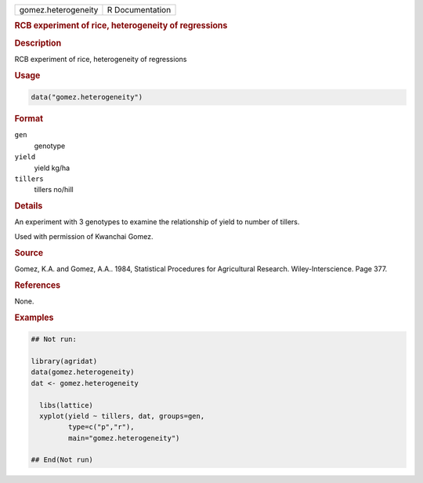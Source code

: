 .. container::

   .. container::

      =================== ===============
      gomez.heterogeneity R Documentation
      =================== ===============

      .. rubric:: RCB experiment of rice, heterogeneity of regressions
         :name: rcb-experiment-of-rice-heterogeneity-of-regressions

      .. rubric:: Description
         :name: description

      RCB experiment of rice, heterogeneity of regressions

      .. rubric:: Usage
         :name: usage

      .. code:: R

         data("gomez.heterogeneity")

      .. rubric:: Format
         :name: format

      ``gen``
         genotype

      ``yield``
         yield kg/ha

      ``tillers``
         tillers no/hill

      .. rubric:: Details
         :name: details

      An experiment with 3 genotypes to examine the relationship of
      yield to number of tillers.

      Used with permission of Kwanchai Gomez.

      .. rubric:: Source
         :name: source

      Gomez, K.A. and Gomez, A.A.. 1984, Statistical Procedures for
      Agricultural Research. Wiley-Interscience. Page 377.

      .. rubric:: References
         :name: references

      None.

      .. rubric:: Examples
         :name: examples

      .. code:: R

         ## Not run: 

         library(agridat)
         data(gomez.heterogeneity)
         dat <- gomez.heterogeneity

           libs(lattice)
           xyplot(yield ~ tillers, dat, groups=gen,
                  type=c("p","r"),
                  main="gomez.heterogeneity")

         ## End(Not run)
